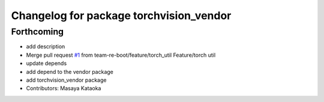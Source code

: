 ^^^^^^^^^^^^^^^^^^^^^^^^^^^^^^^^^^^^^^^^
Changelog for package torchvision_vendor
^^^^^^^^^^^^^^^^^^^^^^^^^^^^^^^^^^^^^^^^

Forthcoming
-----------
* add description
* Merge pull request `#1 <https://github.com/team-re-boot/libtorch_vendor/issues/1>`_ from team-re-boot/feature/torch_util
  Feature/torch util
* update depends
* add depend to the vendor package
* add torchvision_vendor package
* Contributors: Masaya Kataoka
